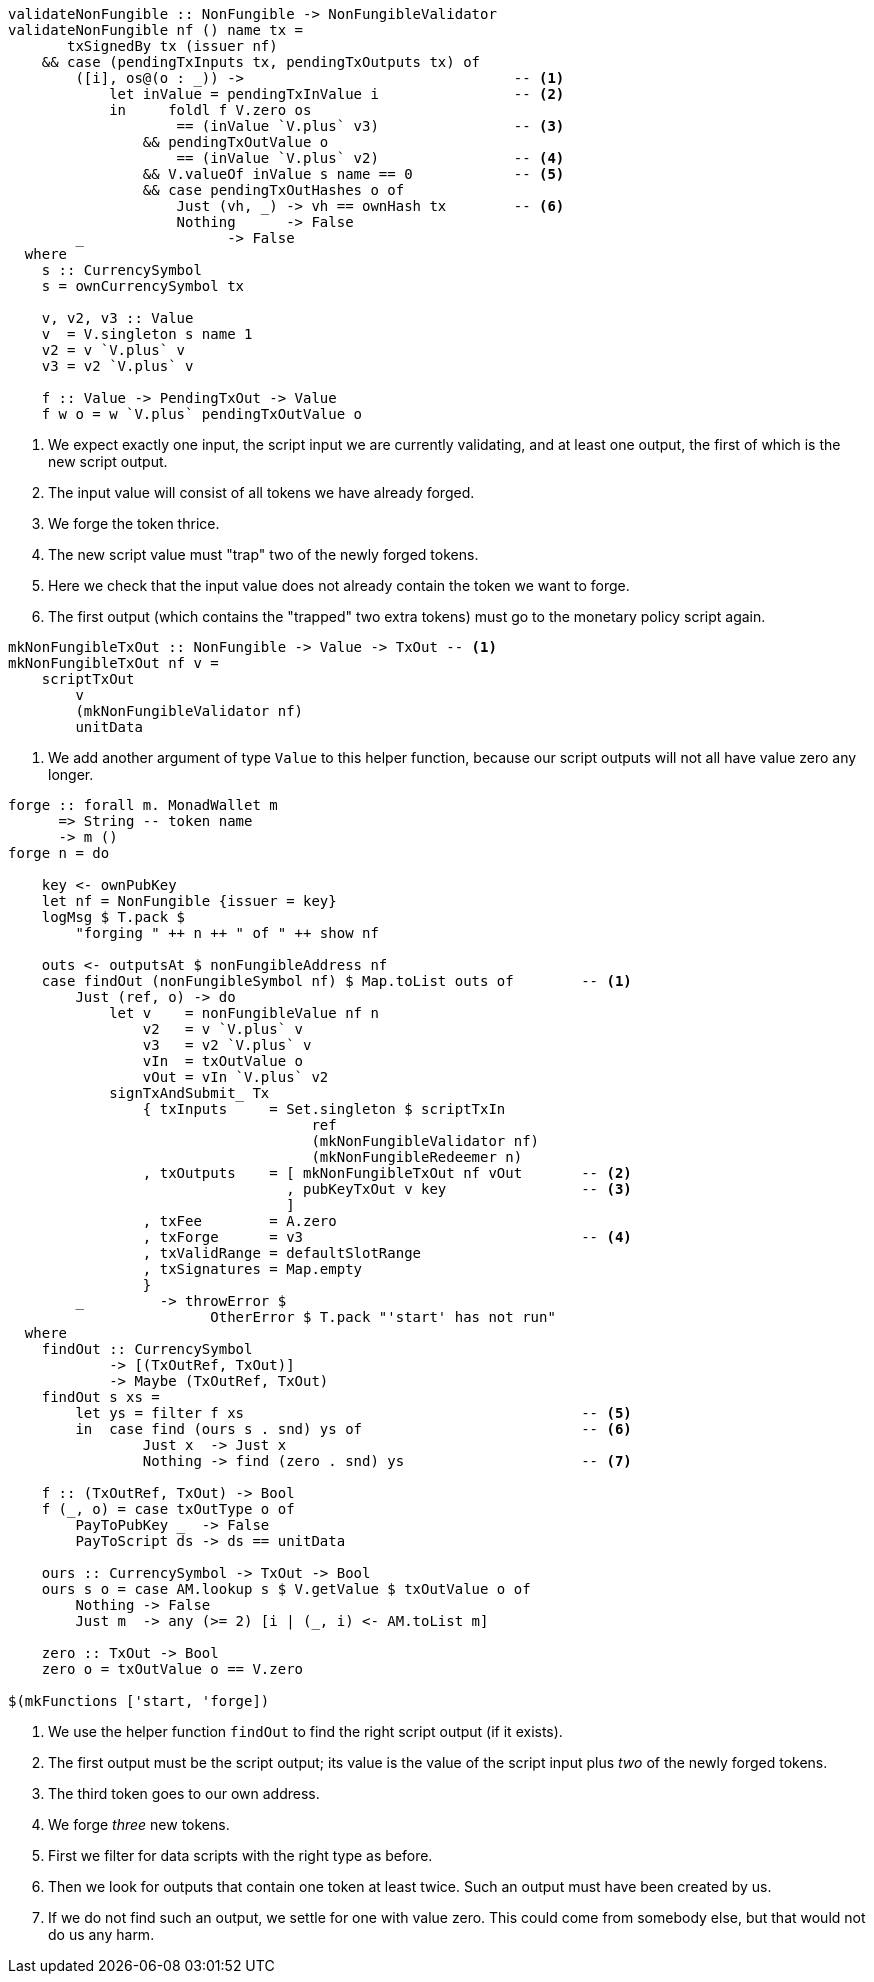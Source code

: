 ////
[source,haskell]
----
{-# LANGUAGE DataKinds                       #-}
{-# LANGUAGE DeriveAnyClass                  #-}
{-# LANGUAGE NoImplicitPrelude               #-}
{-# LANGUAGE ScopedTypeVariables             #-}
{-# LANGUAGE TemplateHaskell                 #-}
{-# OPTIONS_GHC -fno-warn-missing-signatures #-}

module NonFungible.NonFungible6 where

import           Language.PlutusTx
import qualified Language.PlutusTx.AssocMap as AM
import           Language.PlutusTx.Prelude  hiding (plus, minus)
import           Ledger
import qualified Ledger.Ada                 as A
import qualified Ledger.Value               as V
import           Playground.Contract
import           Wallet

import           Control.Monad (void)
import           Control.Monad.Except       (MonadError (..))
import qualified Data.ByteString.Lazy.Char8 as C
import           Data.List                  (find)
import qualified Data.Map.Strict            as Map
import qualified Data.Set                   as Set
import qualified Data.Text                  as T

data NonFungible = NonFungible
    { issuer :: PubKey
    } deriving (Show, Generic, ToJSON, FromJSON, ToSchema)

makeLift ''NonFungible

type NonFungibleValidator =
       ()
    -> TokenName
    -> PendingTx
    -> Bool
----
////

[source,haskell]
----
validateNonFungible :: NonFungible -> NonFungibleValidator
validateNonFungible nf () name tx =
       txSignedBy tx (issuer nf)
    && case (pendingTxInputs tx, pendingTxOutputs tx) of
        ([i], os@(o : _)) ->                                -- <1>
            let inValue = pendingTxInValue i                -- <2>
            in     foldl f V.zero os
                    == (inValue `V.plus` v3)                -- <3>
                && pendingTxOutValue o
                    == (inValue `V.plus` v2)                -- <4>
                && V.valueOf inValue s name == 0            -- <5>
                && case pendingTxOutHashes o of
                    Just (vh, _) -> vh == ownHash tx        -- <6>
                    Nothing      -> False
        _                 -> False
  where
    s :: CurrencySymbol
    s = ownCurrencySymbol tx

    v, v2, v3 :: Value
    v  = V.singleton s name 1
    v2 = v `V.plus` v
    v3 = v2 `V.plus` v

    f :: Value -> PendingTxOut -> Value
    f w o = w `V.plus` pendingTxOutValue o
----

<1> We expect exactly one input, the script input we are currently validating,
and at least one output, the first of which is the new script output.

<2> The input value will consist of all tokens we have already forged.

<3> We forge the token thrice.

<4> The new script value must "trap" two of the newly forged tokens.

<5> Here we check that the input value does not already contain the token we
want to forge.

<6> The first output (which contains the "trapped" two extra tokens) must go to the
monetary policy script again.

////
[source,haskell]
----
mkNonFungibleRedeemer :: String -> RedeemerScript
mkNonFungibleRedeemer name =
    let s = $$(compileScript [|| \(t :: TokenName) (_ :: Sealed ()) -> t ||])
    in  RedeemerScript $ applyScript s $ lifted $ TokenName $ C.pack name

mkNonFungibleValidator :: NonFungible -> ValidatorScript
mkNonFungibleValidator = ValidatorScript
                       . applyScript $$(compileScript [|| validateNonFungible ||])
                       . lifted

nonFungibleAddress :: NonFungible -> Address
nonFungibleAddress = scriptAddress . mkNonFungibleValidator

nonFungibleSymbol :: NonFungible -> CurrencySymbol
nonFungibleSymbol nf = case validatorScriptHash $ mkNonFungibleValidator nf of
    ValidatorHash h -> V.currencySymbol h

nonFungibleValue :: NonFungible -> String -> Value
nonFungibleValue nf name = V.singleton
    (nonFungibleSymbol nf)
    (TokenName $ C.pack name)
    1
----
////

[source,haskell]
----
mkNonFungibleTxOut :: NonFungible -> Value -> TxOut -- <1>
mkNonFungibleTxOut nf v =
    scriptTxOut
        v
        (mkNonFungibleValidator nf)
        unitData
----

<1> We add another argument of type `Value` to this helper function,
because our script outputs will not all have value zero any longer.

////
[source,haskell]
----
start :: MonadWallet m => m ()
start = do

    key <- ownPubKey
    let nf = NonFungible {issuer = key}
    logMsg $ T.pack $
        "starting " ++ show nf
    startWatching $ nonFungibleAddress nf

    void $ createTxAndSubmit
        defaultSlotRange
        Set.empty
        [mkNonFungibleTxOut nf V.zero]
----
////

[source,haskell,highlight='12-26,28-28,35-42,49-55']
----
forge :: forall m. MonadWallet m
      => String -- token name
      -> m ()
forge n = do

    key <- ownPubKey
    let nf = NonFungible {issuer = key}
    logMsg $ T.pack $
        "forging " ++ n ++ " of " ++ show nf

    outs <- outputsAt $ nonFungibleAddress nf
    case findOut (nonFungibleSymbol nf) $ Map.toList outs of        -- <1>
        Just (ref, o) -> do
            let v    = nonFungibleValue nf n
                v2   = v `V.plus` v
                v3   = v2 `V.plus` v
                vIn  = txOutValue o
                vOut = vIn `V.plus` v2
            signTxAndSubmit_ Tx
                { txInputs     = Set.singleton $ scriptTxIn
                                    ref
                                    (mkNonFungibleValidator nf)
                                    (mkNonFungibleRedeemer n)
                , txOutputs    = [ mkNonFungibleTxOut nf vOut       -- <2>
                                 , pubKeyTxOut v key                -- <3>
                                 ]
                , txFee        = A.zero
                , txForge      = v3                                 -- <4>
                , txValidRange = defaultSlotRange
                , txSignatures = Map.empty
                }
        _         -> throwError $
                        OtherError $ T.pack "'start' has not run"
  where
    findOut :: CurrencySymbol
            -> [(TxOutRef, TxOut)]
            -> Maybe (TxOutRef, TxOut)
    findOut s xs =
        let ys = filter f xs                                        -- <5>
        in  case find (ours s . snd) ys of                          -- <6>
                Just x  -> Just x
                Nothing -> find (zero . snd) ys                     -- <7>

    f :: (TxOutRef, TxOut) -> Bool
    f (_, o) = case txOutType o of
        PayToPubKey _  -> False
        PayToScript ds -> ds == unitData

    ours :: CurrencySymbol -> TxOut -> Bool
    ours s o = case AM.lookup s $ V.getValue $ txOutValue o of
        Nothing -> False
        Just m  -> any (>= 2) [i | (_, i) <- AM.toList m]

    zero :: TxOut -> Bool
    zero o = txOutValue o == V.zero

$(mkFunctions ['start, 'forge])
----

<1> We use the helper function `findOut` to find the right script output (if it exists).

<2> The first output must be the script output; its value is the value of the
script input plus _two_ of the newly forged tokens.

<3> The third token goes to our own address.

<4> We forge _three_ new tokens.

<5> First we filter for data scripts with the right type as before.

<6> Then we look for outputs that contain one token at least twice. Such an
output must have been created by us.

<7> If we do not find such an output, we settle for one with value zero. This
could come from somebody else, but that would not do us any harm.
